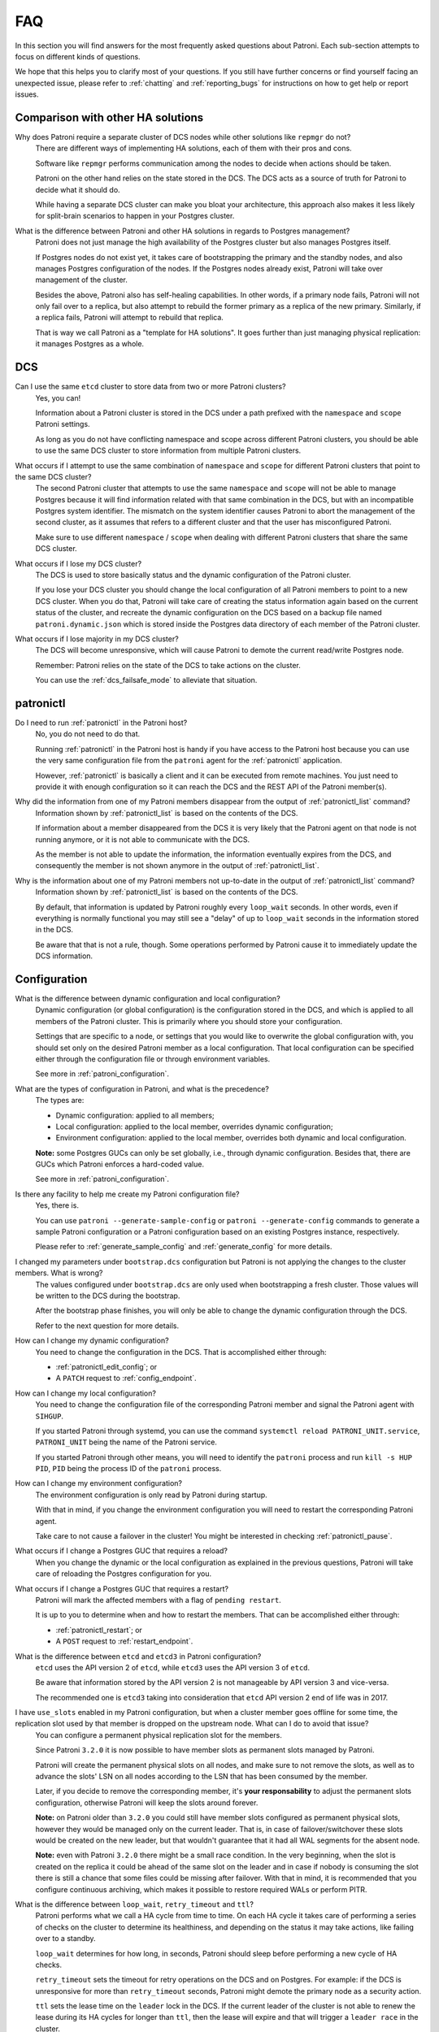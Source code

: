 .. _faq:

FAQ
===

In this section you will find answers for the most frequently asked questions about Patroni.
Each sub-section attempts to focus on different kinds of questions.

We hope that this helps you to clarify most of your questions.
If you still have further concerns or find yourself facing an unexpected issue, please refer to :ref:`chatting` and :ref:`reporting_bugs` for instructions on how to get help or report issues.

Comparison with other HA solutions
----------------------------------

Why does Patroni require a separate cluster of DCS nodes while other solutions like ``repmgr`` do not?
    There are different ways of implementing HA solutions, each of them with their pros and cons.

    Software like ``repmgr`` performs communication among the nodes to decide when actions should be taken.

    Patroni on the other hand relies on the state stored in the DCS. The DCS acts as a source of truth for Patroni to decide what it should do.

    While having a separate DCS cluster can make you bloat your architecture, this approach also makes it less likely for split-brain scenarios to happen in your Postgres cluster.

What is the difference between Patroni and other HA solutions in regards to Postgres management?
    Patroni does not just manage the high availability of the Postgres cluster but also manages Postgres itself.

    If Postgres nodes do not exist yet, it takes care of bootstrapping the primary and the standby nodes, and also manages Postgres configuration of the nodes. If the Postgres nodes already exist, Patroni will take over management of the cluster.

    Besides the above, Patroni also has self-healing capabilities. In other words, if a primary node fails, Patroni will not only fail over to a replica, but also attempt to rebuild the former primary as a replica of the new primary. Similarly, if a replica fails, Patroni will attempt to rebuild that replica.

    That is way we call Patroni as a "template for HA solutions". It goes further than just managing physical replication: it manages Postgres as a whole.

DCS
---

Can I use the same ``etcd`` cluster to store data from two or more Patroni clusters?
    Yes, you can!

    Information about a Patroni cluster is stored in the DCS under a path prefixed with the ``namespace`` and ``scope`` Patroni settings.

    As long as you do not have conflicting namespace and scope across different Patroni clusters, you should be able to use the same DCS cluster to store information from multiple Patroni clusters.

What occurs if I attempt to use the same combination of ``namespace`` and ``scope`` for different Patroni clusters that point to the same DCS cluster?
    The second Patroni cluster that attempts to use the same ``namespace`` and ``scope`` will not be able to manage Postgres because it will find information related with that same combination in the DCS, but with an incompatible Postgres system identifier.
    The mismatch on the system identifier causes Patroni to abort the management of the second cluster, as it assumes that refers to a different cluster and that the user has misconfigured Patroni.

    Make sure to use different ``namespace`` / ``scope`` when dealing with different Patroni clusters that share the same DCS cluster.

What occurs if I lose my DCS cluster?
    The DCS is used to store basically status and the dynamic configuration of the Patroni cluster.

    If you lose your DCS cluster you should change the local configuration of all Patroni members to point to a new DCS cluster.
    When you do that, Patroni will take care of creating the status information again based on the current status of the cluster, and recreate the dynamic configuration on the DCS based on a backup file named ``patroni.dynamic.json`` which is stored inside the Postgres data directory of each member of the Patroni cluster.

What occurs if I lose majority in my DCS cluster?
    The DCS will become unresponsive, which will cause Patroni to demote the current read/write Postgres node.

    Remember: Patroni relies on the state of the DCS to take actions on the cluster.

    You can use the :ref:`dcs_failsafe_mode` to alleviate that situation.

patronictl
----------

Do I need to run :ref:`patronictl` in the Patroni host?
    No, you do not need to do that.

    Running :ref:`patronictl` in the Patroni host is handy if you have access to the Patroni host because you can use the very same configuration file from the ``patroni`` agent for the :ref:`patronictl` application.

    However, :ref:`patronictl` is basically a client and it can be executed from remote machines. You just need to provide it with enough configuration so it can reach the DCS and the REST API of the Patroni member(s).

Why did the information from one of my Patroni members disappear from the output of :ref:`patronictl_list` command?
    Information shown by :ref:`patronictl_list` is based on the contents of the DCS.

    If information about a member disappeared from the DCS it is very likely that the Patroni agent on that node is not running anymore, or it is not able to communicate with the DCS.

    As the member is not able to update the information, the information eventually expires from the DCS, and consequently the member is not shown anymore in the output of :ref:`patronictl_list`.

Why is the information about one of my Patroni members not up-to-date in the output of :ref:`patronictl_list` command?
    Information shown by :ref:`patronictl_list` is based on the contents of the DCS.

    By default, that information is updated by Patroni roughly every ``loop_wait`` seconds.
    In other words, even if everything is normally functional you may still see a "delay" of up to ``loop_wait`` seconds in the information stored in the DCS.

    Be aware that that is not a rule, though. Some operations performed by Patroni cause it to immediately update the DCS information.

Configuration
-------------

What is the difference between dynamic configuration and local configuration?
    Dynamic configuration (or global configuration) is the configuration stored in the DCS, and which is applied to all members of the Patroni cluster.
    This is primarily where you should store your configuration.

    Settings that are specific to a node, or settings that you would like to overwrite the global configuration with, you should set only on the desired Patroni member as a local configuration.
    That local configuration can be specified either through the configuration file or through environment variables.

    See more in :ref:`patroni_configuration`.

What are the types of configuration in Patroni, and what is the precedence?
    The types are:

    * Dynamic configuration: applied to all members;
    * Local configuration: applied to the local member, overrides dynamic configuration;
    * Environment configuration: applied to the local member, overrides both dynamic and local configuration.

    **Note:** some Postgres GUCs can only be set globally, i.e., through dynamic configuration. Besides that, there are GUCs which Patroni enforces a hard-coded value.

    See more in :ref:`patroni_configuration`.

Is there any facility to help me create my Patroni configuration file?
    Yes, there is.

    You can use ``patroni --generate-sample-config`` or ``patroni --generate-config`` commands to generate a sample Patroni configuration or a Patroni configuration based on an existing Postgres instance, respectively.

    Please refer to :ref:`generate_sample_config` and :ref:`generate_config` for more details.

I changed my parameters under ``bootstrap.dcs`` configuration but Patroni is not applying the changes to the cluster members. What is wrong?
    The values configured under ``bootstrap.dcs`` are only used when bootstrapping a fresh cluster. Those values will be written to the DCS during the bootstrap.

    After the bootstrap phase finishes, you will only be able to change the dynamic configuration through the DCS.

    Refer to the next question for more details.

How can I change my dynamic configuration?
    You need to change the configuration in the DCS. That is accomplished either through:

    * :ref:`patronictl_edit_config`; or
    * A ``PATCH`` request to :ref:`config_endpoint`.

How can I change my local configuration?
    You need to change the configuration file of the corresponding Patroni member and signal the Patroni agent with ``SIHGUP``.

    If you started Patroni through systemd, you can use the command ``systemctl reload PATRONI_UNIT.service``, ``PATRONI_UNIT`` being the name of the Patroni service.

    If you started Patroni through other means, you will need to identify the ``patroni`` process and run ``kill -s HUP PID``, ``PID`` being the process ID of the ``patroni`` process.

How can I change my environment configuration?
    The environment configuration is only read by Patroni during startup.

    With that in mind, if you change the environment configuration you will need to restart the corresponding Patroni agent.

    Take care to not cause a failover in the cluster! You might be interested in checking :ref:`patronictl_pause`.

What occurs if I change a Postgres GUC that requires a reload?
    When you change the dynamic or the local configuration as explained in the previous questions, Patroni will take care of reloading the Postgres configuration for you.

What occurs if I change a Postgres GUC that requires a restart?
    Patroni will mark the affected members with a flag of ``pending restart``.

    It is up to you to determine when and how to restart the members. That can be accomplished either through:

    * :ref:`patronictl_restart`; or
    * A ``POST`` request to :ref:`restart_endpoint`.

What is the difference between ``etcd`` and ``etcd3`` in Patroni configuration?
    ``etcd`` uses the API version 2 of ``etcd``, while ``etcd3`` uses the API version 3 of ``etcd``.

    Be aware that information stored by the API version 2 is not manageable by API version 3 and vice-versa.

    The recommended one is ``etcd3`` taking into consideration that ``etcd`` API version 2 end of life was in 2017.

I have ``use_slots`` enabled in my Patroni configuration, but when a cluster member goes offline for some time, the replication slot used by that member is dropped on the upstream node. What can I do to avoid that issue?
    You can configure a permanent physical replication slot for the members.

    Since Patroni ``3.2.0`` it is now possible to have member slots as permanent slots managed by Patroni.

    Patroni will create the permanent physical slots on all nodes, and make sure to not remove the slots, as well as to advance the slots' LSN on all nodes according to the LSN that has been consumed by the member.

    Later, if you decide to remove the corresponding member, it's **your responsability** to adjust the permanent slots configuration, otherwise Patroni will keep the slots around forever.

    **Note:** on Patroni older than ``3.2.0`` you could still have member slots configured as permanent physical slots, however they would be managed only on the current leader. That is, in case of failover/switchover these slots would be created on the new leader, but that wouldn't guarantee that it had all WAL segments for the absent node.

    **Note:** even with Patroni ``3.2.0`` there might be a small race condition. In the very beginning, when the slot is created on the replica it could be ahead of the same slot on the leader and in case if nobody is consuming the slot there is still a chance that some files could be missing after failover. With that in mind, it is recommended that you configure continuous archiving, which makes it possible to restore required WALs or perform PITR.

What is the difference between ``loop_wait``, ``retry_timeout`` and ``ttl``?
    Patroni performs what we call a HA cycle from time to time. On each HA cycle it takes care of performing a series of checks on the cluster to determine its healthiness, and depending on the status it may take actions, like failing over to a standby.

    ``loop_wait`` determines for how long, in seconds, Patroni should sleep before performing a new cycle of HA checks.

    ``retry_timeout`` sets the timeout for retry operations on the DCS and on Postgres. For example: if the DCS is unresponsive for more than ``retry_timeout`` seconds, Patroni might demote the primary node as a security action.

    ``ttl`` sets the lease time on the ``leader`` lock in the DCS. If the current leader of the cluster is not able to renew the lease during its HA cycles for longer than ``ttl``, then the lease will expire and that will trigger a ``leader race`` in the cluster.

Postgres management
-------------------

Can I change Postgres GUCs directly in Postgres configuration?
    You should **not** do that!

    Postgres configuration is managed by Patroni, and attempts to edit the configuration files will end up being frustrated by Patroni as it will eventually overwrite them.

    You need to manage all the Postgres configuration through Patroni!

Can I restart Postgres nodes directly?
    No, you should **not** attempt to manage Postgres directly!

    Any attempt of bouncing the Postgres server without Patroni can lead your cluster to face failovers.

    If you need to manage the Postgres server, do that through the ways exposed by Patroni.

Is Patroni able to take over management of an already existing Postgres cluster?
    Yes, it can!

    Please refer to :ref:`existing_data` for detailed instructions.

Concepts and requirements
-------------------------

Which are the applications that make part of Patroni?
    Patroni basically ships a couple applications:

    * ``patroni``: This is the Patroni agent, which takes care of managing a Postgres node;
    * ``patronictl``: This is a command-line utility used to interact with a Patroni cluster (perform switchovers, restarts, changes in the configuration, etc.). Please find more information in :ref:`patronictl`.

What is a ``standby cluster`` in Patroni?
    It is a cluster that does not have any primary Postgres node running, i.e., there is no read/write member in the cluster.

    These kinds of clusters exist to replicate data from another cluster and are usually useful when you want to replicate data across data centers.

    There will be a leader in the cluster which will be a standby in charge of replicating changes from a remote Postgres node.
    Then, there will be a set of standbys configured with cascading replication from such leader member.

    Refer to :ref:`standby_cluster` for more details.

What is a ``leader`` in Patroni?
    A ``leader`` in Patroni is like a coordinator of the cluster.

    In a regular Patroni cluster, the ``leader`` will be the read/write node.

    In a standby Patroni cluster, the ``leader`` (AKA ``standby leader``) will be in charge of replicating from a remote Postgres node, and cascading those changes to the other members of the standby cluster.

Does Patroni require a minimum number of Postgres nodes in the cluster?
    No, you can run Patroni with any number of Postgres nodes.

    Remember: Patroni is decoupled from the DCS.

What does ``pause`` mean in Patroni?
    Pause is an operation exposed by Patroni so the user can ask Patroni to step back in regards to Postgres management.

    That is mainly useful when you want to perform maintenance on the cluster, and would like to avoid that Patroni takes decisions related with HA, like failing over to a standby when you stop the primary.

    You can find more information about that in :ref:`pause`.

Automatic failover
------------------

How does the automatic failover mechanism of Patroni work?
    Patroni automatic failover is based on what we call ``leader race``.

    Patroni stores the cluster's status in the DCS, among them a ``leader`` lock which holds the name of the Patroni member which is the current ``leader`` of the cluster.

    That ``leader`` lock has a time-to-live associated with it. If the leader node fails to update the lease of the ``leader`` lock in time, the key will eventually expire from the DCS.

    When the ``leader`` lock expires, it triggers what Patroni calls a ``leader race``: all nodes start performing checks to determine if they are the best candidates for taking over the ``leader`` role.
    Some of these checks include calls to the REST API of all other Patroni members.

    All Patroni members that find themselves as the best candidate for taking over the ``leader`` lock will attempt to do so.
    The first Patroni member that is able to take the ``leader`` lock will promote itself to a read/write node (or ``standby leader``), and the others will be configured to follow it.

Can I temporarily disable automatic failover in the Patroni cluster?
    Yes, you can!

    You can achieve that by temporarily pausing the cluster.
    This is typically useful for performing maintenance.

    When you want to resume the automatic failover of the cluster, you just need to unpause it.

    You can find more information about that in :ref:`pause`.

Bootstrapping and standbys creation
-----------------------------------

How does Patroni create a primary Postgres node? What about a standby Postgres node?
    By default Patroni will use ``initdb`` to bootstrap a fresh cluster, and ``pg_basebackup`` to create standby nodes from a copy of the ``leader`` member.

    You can customize that behavior by writing your custom bootstrap methods, and your custom replica creation methods.

    Custom methods are usually useful when you want to restore backups created by backup tools like pgBackRest or Barman, for example.

    For detailed information please refer to :ref:`custom_bootstrap` and :ref:`custom_replica_creation`.

Monitoring
----------

How can I monitor my Patroni cluster?
    Patroni exposes a couple handy endpoints in its :ref:`rest_api`:

    * ``/metrics``: exposes monitoring metrics in a format that can be consumed by Prometheus;
    * ``/patroni``: exposes the status of the cluster in a JSON format. The information shown here is very similar to what is shown by the ``/metrics`` endpoint.

    You can use those endpoints to implement monitoring checks.
